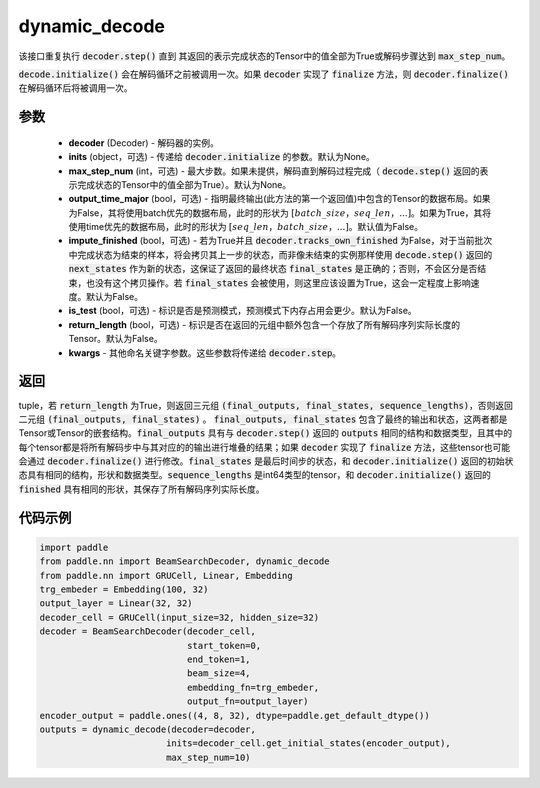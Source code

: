 .. _cn_api_paddle_nn_dynamic_decode:

dynamic_decode
-------------------------------



.. py:function:: paddle.nn.dynamic_decode(decoder, inits=None, max_step_num=None, output_time_major=False, impute_finished=False, is_test=False, return_length=False, **kwargs):



该接口重复执行 :code:`decoder.step()` 直到 其返回的表示完成状态的Tensor中的值全部为True或解码步骤达到 :code:`max_step_num`。

:code:`decode.initialize()` 会在解码循环之前被调用一次。如果 :code:`decoder` 实现了 :code:`finalize` 方法，则 :code:`decoder.finalize()` 在解码循环后将被调用一次。

参数
:::::::::

  - **decoder** (Decoder) - 解码器的实例。
  - **inits** (object，可选) - 传递给 :code:`decoder.initialize` 的参数。默认为None。
  - **max_step_num** (int，可选) - 最大步数。如果未提供，解码直到解码过程完成（ :code:`decode.step()` 返回的表示完成状态的Tensor中的值全部为True）。默认为None。
  - **output_time_major** (bool，可选) - 指明最终输出(此方法的第一个返回值)中包含的Tensor的数据布局。如果为False，其将使用batch优先的数据布局，此时的形状为 :math:`[batch\_size，seq\_len，...]`。如果为True，其将使用time优先的数据布局，此时的形状为 :math:`[seq\_len，batch\_size，...]`。默认值为False。
  - **impute_finished** (bool，可选) - 若为True并且 :code:`decoder.tracks_own_finished` 为False，对于当前批次中完成状态为结束的样本，将会拷贝其上一步的状态，而非像未结束的实例那样使用 :code:`decode.step()` 返回的 :code:`next_states` 作为新的状态，这保证了返回的最终状态 :code:`final_states` 是正确的；否则，不会区分是否结束，也没有这个拷贝操作。若 :code:`final_states` 会被使用，则这里应该设置为True，这会一定程度上影响速度。默认为False。
  - **is_test** (bool，可选) - 标识是否是预测模式，预测模式下内存占用会更少。默认为False。
  - **return_length** (bool，可选) - 标识是否在返回的元组中额外包含一个存放了所有解码序列实际长度的Tensor。默认为False。
  - **kwargs** - 其他命名关键字参数。这些参数将传递给 :code:`decoder.step`。

返回
:::::::::

tuple，若 :code:`return_length` 为True，则返回三元组 :code:`(final_outputs, final_states, sequence_lengths)`，否则返回二元组 :code:`(final_outputs, final_states)` 。 :code:`final_outputs, final_states` 包含了最终的输出和状态，这两者都是Tensor或Tensor的嵌套结构。:code:`final_outputs` 具有与 :code:`decoder.step()` 返回的 :code:`outputs` 相同的结构和数据类型，且其中的每个tensor都是将所有解码步中与其对应的的输出进行堆叠的结果；如果 :code:`decoder` 实现了 :code:`finalize` 方法，这些tensor也可能会通过 :code:`decoder.finalize()` 进行修改。:code:`final_states` 是最后时间步的状态，和 :code:`decoder.initialize()` 返回的初始状态具有相同的结构，形状和数据类型。:code:`sequence_lengths` 是int64类型的tensor，和 :code:`decoder.initialize()` 返回的 :code:`finished` 具有相同的形状，其保存了所有解码序列实际长度。

代码示例
:::::::::

.. code-block:: python

    import paddle
    from paddle.nn import BeamSearchDecoder, dynamic_decode
    from paddle.nn import GRUCell, Linear, Embedding
    trg_embeder = Embedding(100, 32)
    output_layer = Linear(32, 32)
    decoder_cell = GRUCell(input_size=32, hidden_size=32)
    decoder = BeamSearchDecoder(decoder_cell,
                                start_token=0,
                                end_token=1,
                                beam_size=4,
                                embedding_fn=trg_embeder,
                                output_fn=output_layer)
    encoder_output = paddle.ones((4, 8, 32), dtype=paddle.get_default_dtype())
    outputs = dynamic_decode(decoder=decoder,
                            inits=decoder_cell.get_initial_states(encoder_output),
                            max_step_num=10)
